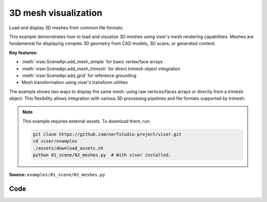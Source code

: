 3D mesh visualization
=====================

Load and display 3D meshes from common file formats.

This example demonstrates how to load and visualize 3D meshes using viser's mesh rendering capabilities. Meshes are fundamental for displaying complex 3D geometry from CAD models, 3D scans, or generated content.

**Key features:**

* :meth:`viser.SceneApi.add_mesh_simple` for basic vertex/face arrays
* :meth:`viser.SceneApi.add_mesh_trimesh` for direct trimesh object integration
* :meth:`viser.SceneApi.add_grid` for reference grounding
* Mesh transformation using viser's transform utilities

The example shows two ways to display the same mesh: using raw vertices/faces arrays or directly from a trimesh object. This flexibility allows integration with various 3D processing pipelines and file formats supported by trimesh.

.. note::
    This example requires external assets. To download them, run:

    .. code-block:: bash

        git clone https://github.com/nerfstudio-project/viser.git
        cd viser/examples
        ./assets/download_assets.sh
        python 01_scene/02_meshes.py  # With viser installed.

**Source:** ``examples/01_scene/02_meshes.py``

.. figure:: ../../_static/examples/01_scene_02_meshes.png
   :width: 100%
   :alt: 3D mesh visualization

Code
----

.. code-block:: python
   :linenos:

   import time
   from pathlib import Path
   
   import numpy as np
   import trimesh
   
   import viser
   import viser.transforms as tf
   
   
   def main():
       mesh = trimesh.load_mesh(str(Path(__file__).parent / "../assets/dragon.obj"))
       assert isinstance(mesh, trimesh.Trimesh)
       mesh.apply_scale(0.05)
   
       vertices = mesh.vertices
       faces = mesh.faces
       print(f"Loaded mesh with {vertices.shape} vertices, {faces.shape} faces")
   
       server = viser.ViserServer()
       server.scene.add_mesh_simple(
           "/simple",
           vertices=vertices,
           faces=faces,
           wxyz=tf.SO3.from_x_radians(np.pi / 2).wxyz,
           position=(0.0, 0.0, 0.0),
       )
       server.scene.add_mesh_trimesh(
           "/trimesh",
           mesh=mesh,
           wxyz=tf.SO3.from_x_radians(np.pi / 2).wxyz,
           position=(0.0, 5.0, 0.0),
       )
       server.scene.add_grid(
           "/grid",
           width=20.0,
           height=20.0,
           position=np.array([0.0, 0.0, -2.0]),
       )
   
       while True:
           time.sleep(10.0)
   
   
   if __name__ == "__main__":
       main()
   
